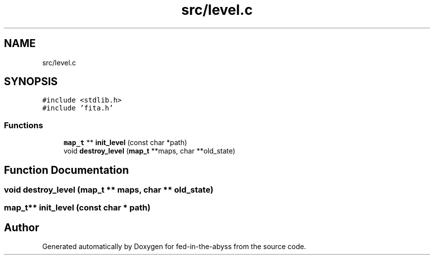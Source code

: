 .TH "src/level.c" 3 "Thu Aug 9 2018" "Version v0.3-alpha" "fed-in-the-abyss" \" -*- nroff -*-
.ad l
.nh
.SH NAME
src/level.c
.SH SYNOPSIS
.br
.PP
\fC#include <stdlib\&.h>\fP
.br
\fC#include 'fita\&.h'\fP
.br

.SS "Functions"

.in +1c
.ti -1c
.RI "\fBmap_t\fP ** \fBinit_level\fP (const char *path)"
.br
.ti -1c
.RI "void \fBdestroy_level\fP (\fBmap_t\fP **maps, char **old_state)"
.br
.in -1c
.SH "Function Documentation"
.PP 
.SS "void destroy_level (\fBmap_t\fP ** maps, char ** old_state)"

.SS "\fBmap_t\fP** init_level (const char * path)"

.SH "Author"
.PP 
Generated automatically by Doxygen for fed-in-the-abyss from the source code\&.
